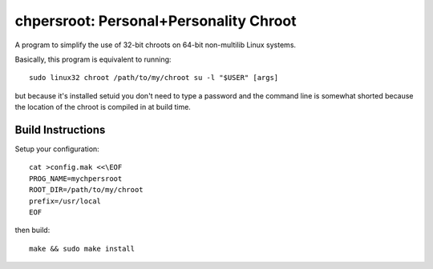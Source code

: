 chpersroot: Personal+Personality Chroot
=======================================

A program to simplify the use of 32-bit chroots on 64-bit non-multilib Linux
systems.

Basically, this program is equivalent to running::

    sudo linux32 chroot /path/to/my/chroot su -l "$USER" [args]

but because it's installed setuid you don't need to type a password and the
command line is somewhat shorted because the location of the chroot is
compiled in at build time.


Build Instructions
------------------

Setup your configuration::

    cat >config.mak <<\EOF
    PROG_NAME=mychpersroot
    ROOT_DIR=/path/to/my/chroot
    prefix=/usr/local
    EOF

then build::

    make && sudo make install
